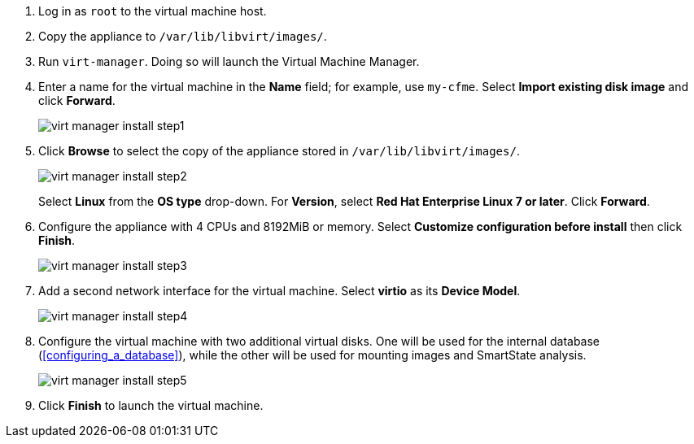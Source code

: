 // Using virt-manager command, we will install the CF appliance. Ensure the cfme.qcow2 file is placed in /var/lib/libvirt/images/ directory and make sure the security context of the file is correct. Use 4 vcpus and 8192 MiB of RAM for the appliance. Add a second network interface of virto type. 

. Log in as `root` to the virtual machine host.
. Copy the appliance to `/var/lib/libvirt/images/`.
. Run `virt-manager`. Doing so will launch the Virtual Machine Manager.
. Enter a name for the virtual machine in the *Name* field; for example, use `my-cfme`. Select *Import existing disk image* and click *Forward*.
+
image:virt-manager-install-step1.png[]
. Click *Browse* to select the copy of the appliance stored in `/var/lib/libvirt/images/`.
+
image:virt-manager-install-step2.png[]
+
Select *Linux* from the *OS type* drop-down. For *Version*, select *Red Hat Enterprise Linux 7 or later*. Click *Forward*.
. Configure the appliance with 4 CPUs and 8192MiB or memory. Select *Customize configuration before install* then click *Finish*.
+
image:virt-manager-install-step3.png[]
. Add a second network interface for the virtual machine. Select *virtio* as its *Device Model*.
+
image:virt-manager-install-step4.png[]
. Configure the virtual machine with two additional virtual disks. One will be used for the internal database (xref:configuring_a_database[]), while the other will be used for mounting images and SmartState analysis.
+
image:virt-manager-install-step5.png[]
. Click *Finish* to launch the virtual machine. 
